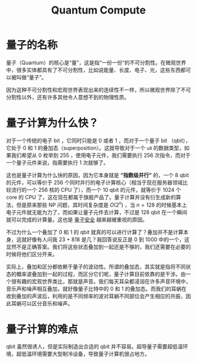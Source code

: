 :PROPERTIES:
:ID:       a835b84d-cb73-4f9d-b8b9-6319a657fe30
:END:
#+title: Quantum Compute

* 量子的名称
量子（Quantum）的核心是“量”，这是指“一份一份”的不可分割性。在微观世界中，很多实体都具有了不可分割性，比如说能量、长度、电子、光，这些东西都可以被叫做“量子”。

因为这种不可分割性和宏观世界表现出来的连续性不一样，所以微观世界除了不可分割性以外，还有许多其他令人意想不到的物理性质。

* 量子计算为什么快？
对于一个传统的电子 bit ，它同时只能是 0 或者 1 ，而对于一个量子 bit （qbit），它处于 0 和 1 的叠加态（superposition）。这就导致对于一个 ~u8~ 的数据类型，如果我们希望从 0 枚举到 255 ，使用电子元件，我们需要执行 256 次指令，而对于一个量子元件来说，指需要执行 1 次就够了。

这也是量子计算为什么快的原因，因为它本身就是 *“指数级并行”* 的，一个 8 qbit 的元件，可以等价于 256 个同时并行的电子计算核心（相当于现在服务器领域比较流行的一个 256 核的 CPU 了），而一个 10 qbit 的元件，就等价于 1024 个 core 的 CPU 了，这在现在都属于旗舰产品了。量子计算并没有衍生成新的算法，但是原来那些 NP 问题，其时间复杂度是 \( O(2^{n}) \) ，当 \( n = 128 \) 的时候基本上电子元件就无能为力了，而如果让量子元件去计算，不过是 128 qbit 在一个瞬间就可以完成的计算量。这也是 [[id:bf65898e-6698-4690-9103-58503a6c70f8][量子安全]] 越来越被重视的原因。

不过为什么一个叠加了 0 和 1 的 qbit 就真的可以进行计算了？叠加并不是计算本身，这就好像有人问我 23 + 818 是几？我回答说反正是 0 到 1000 中的一个，这显然不是正确答案。我们将这些状态叠加到一起还是不够的，我们还需要在必要的时候将他们区分开来。

实际上，叠加和区分都依赖于量子的波动性。所谓的叠加态，其实就是指将不同状态的概率波叠加到一起的过程，而区分它们呢，量子计算目前依靠的是干涉。由一个很有趣的宏观世界类比，那就是声音。我们每天耳朵都浸润在许多声音环境中，音乐声和噪声相互叠加，就好像量子比特中的 0 和 1 的叠加态。而我们的耳蜗在收到叠加的声波后，利用的是不同频率的波对耳蜗不同部位会产生相应的共振，因此耳蜗可以区分音乐和噪声。

* 量子计算的难点
qbit 虽然很诱人，但是实际制造出合适的 qbit 并不容易。超导量子需要超低温环境，超低温环境需要大型制冷设备，导致量子计算机很占地方。
